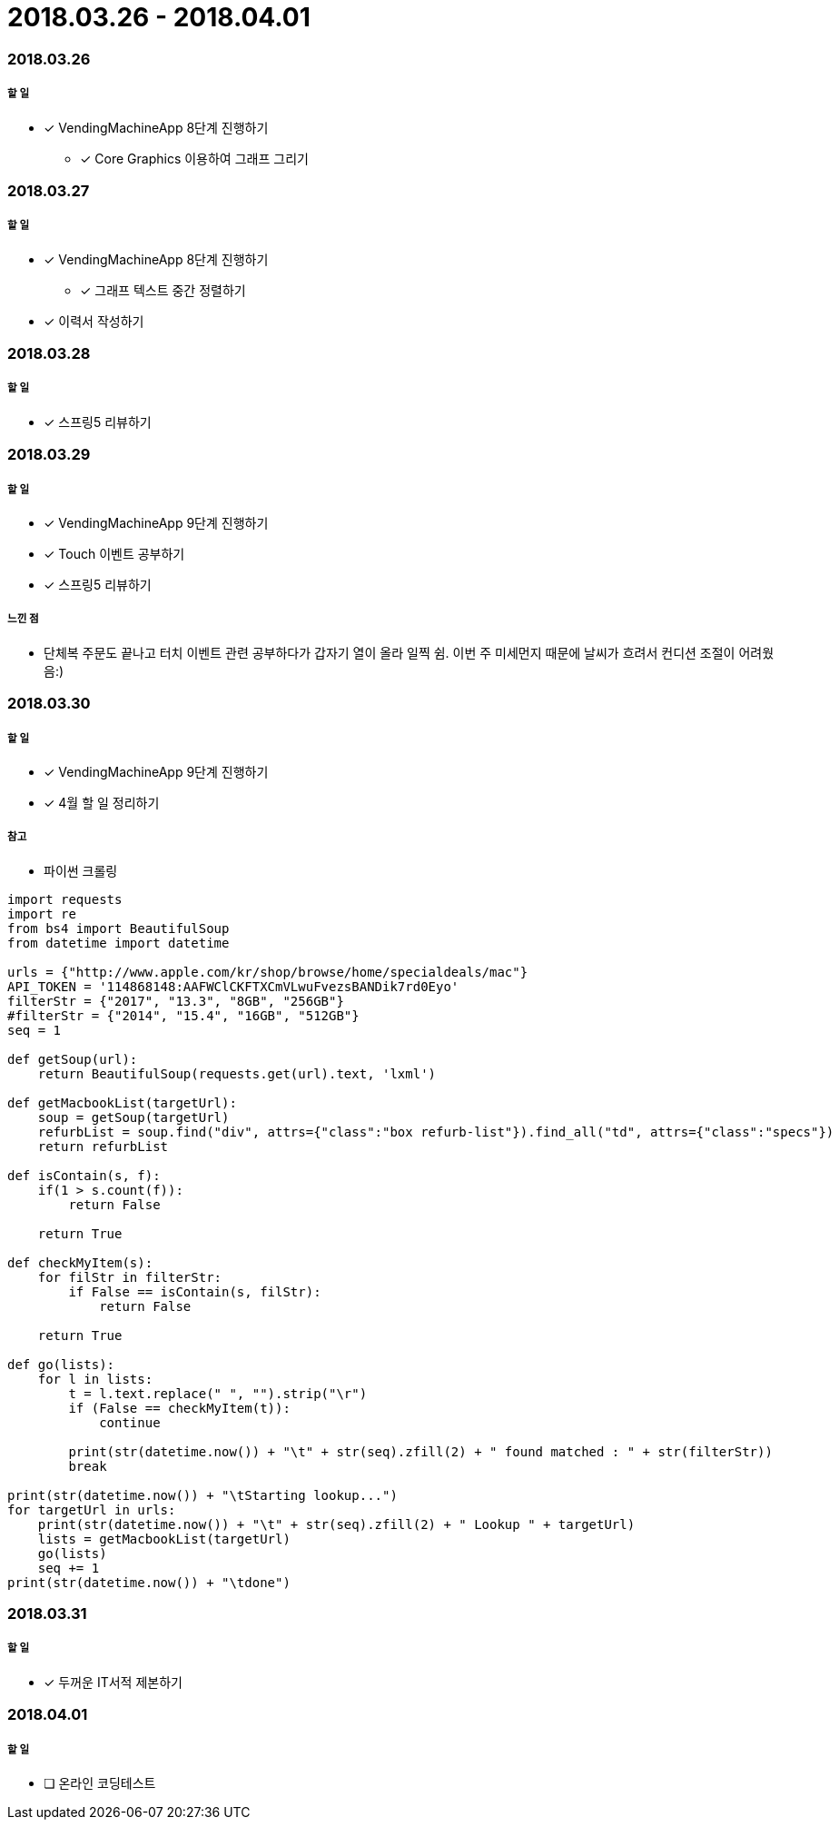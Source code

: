 = 2018.03.26 - 2018.04.01

=== 2018.03.26

===== 할 일
* [*] VendingMachineApp 8단계 진행하기
** [*] Core Graphics 이용하여 그래프 그리기

=== 2018.03.27

===== 할 일
* [*] VendingMachineApp 8단계 진행하기
** [*] 그래프 텍스트 중간 정렬하기 
* [*] 이력서 작성하기 

=== 2018.03.28

===== 할 일
* [*] 스프링5 리뷰하기 

=== 2018.03.29

===== 할 일
* [*] VendingMachineApp 9단계 진행하기
* [*] Touch 이벤트 공부하기
* [*] 스프링5 리뷰하기 

===== 느낀 점
* 단체복 주문도 끝나고 터치 이벤트 관련 공부하다가 갑자기 열이 올라 일찍 쉼. 이번 주 미세먼지 때문에 날씨가 흐려서 컨디션 조절이 어려웠음:)

=== 2018.03.30

===== 할 일
* [*] VendingMachineApp 9단계 진행하기
* [*] 4월 할 일 정리하기

===== 참고
* 파이썬 크롤링 

```python
import requests
import re
from bs4 import BeautifulSoup
from datetime import datetime

urls = {"http://www.apple.com/kr/shop/browse/home/specialdeals/mac"}
API_TOKEN = '114868148:AAFWClCKFTXCmVLwuFvezsBANDik7rd0Eyo'
filterStr = {"2017", "13.3", "8GB", "256GB"}
#filterStr = {"2014", "15.4", "16GB", "512GB"}
seq = 1

def getSoup(url):
    return BeautifulSoup(requests.get(url).text, 'lxml')

def getMacbookList(targetUrl):
    soup = getSoup(targetUrl)
    refurbList = soup.find("div", attrs={"class":"box refurb-list"}).find_all("td", attrs={"class":"specs"})
    return refurbList

def isContain(s, f):
    if(1 > s.count(f)):
        return False

    return True

def checkMyItem(s):
    for filStr in filterStr:
        if False == isContain(s, filStr):
            return False

    return True

def go(lists):
    for l in lists:
        t = l.text.replace(" ", "").strip("\r")
        if (False == checkMyItem(t)):
            continue

        print(str(datetime.now()) + "\t" + str(seq).zfill(2) + " found matched : " + str(filterStr))
        break

print(str(datetime.now()) + "\tStarting lookup...")
for targetUrl in urls:
    print(str(datetime.now()) + "\t" + str(seq).zfill(2) + " Lookup " + targetUrl)
    lists = getMacbookList(targetUrl)
    go(lists)
    seq += 1
print(str(datetime.now()) + "\tdone")
```

=== 2018.03.31

===== 할 일
* [*] 두꺼운 IT서적 제본하기

=== 2018.04.01

===== 할 일
* [ ] 온라인 코딩테스트 